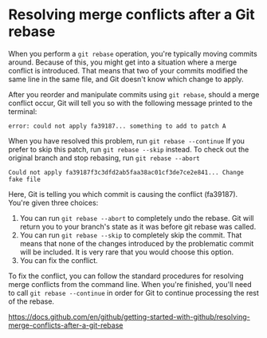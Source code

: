 * Resolving merge conflicts after a Git rebase

When you perform a ~git rebase~ operation, you're typically moving commits around. Because of this, you might get into a situation where a merge conflict is introduced. That means that two of your commits modified the same line in the same file, and Git doesn't know which change to apply.

After you reorder and manipulate commits using ~git rebase~, should a merge conflict occur, Git will tell you so with the following message printed to the terminal:

~error: could not apply fa39187... something to add to patch A~

When you have resolved this problem, run ~git rebase --continue~
If you prefer to skip this patch, run ~git rebase --skip~ instead.
To check out the original branch and stop rebasing, run ~git rebase --abort~

#+BEGIN_SRC
Could not apply fa39187f3c3dfd2ab5faa38ac01cf3de7ce2e841... Change fake file
#+END_SRC

Here, Git is telling you which commit is causing the conflict (fa39187). You're given three choices:

1. You can run ~git rebase --abort~ to completely undo the rebase. Git will return you to your branch's state as it was before git rebase was called.
2. You can run ~git rebase --skip~ to completely skip the commit. That means that none of the changes introduced by the problematic commit will be included. It is very rare that you would choose this option.
3. You can fix the conflict.

To fix the conflict, you can follow the standard procedures for resolving merge conflicts from the command line. When you're finished, you'll need to call ~git rebase --continue~ in order for Git to continue processing the rest of the rebase.


https://docs.github.com/en/github/getting-started-with-github/resolving-merge-conflicts-after-a-git-rebase
